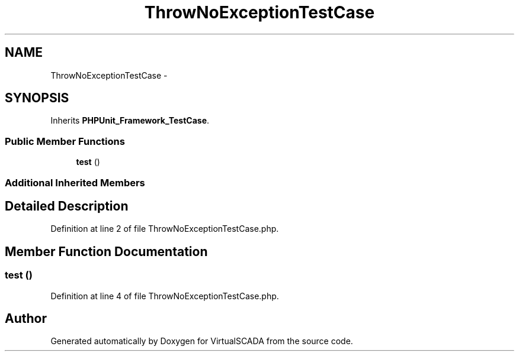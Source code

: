 .TH "ThrowNoExceptionTestCase" 3 "Tue Apr 14 2015" "Version 1.0" "VirtualSCADA" \" -*- nroff -*-
.ad l
.nh
.SH NAME
ThrowNoExceptionTestCase \- 
.SH SYNOPSIS
.br
.PP
.PP
Inherits \fBPHPUnit_Framework_TestCase\fP\&.
.SS "Public Member Functions"

.in +1c
.ti -1c
.RI "\fBtest\fP ()"
.br
.in -1c
.SS "Additional Inherited Members"
.SH "Detailed Description"
.PP 
Definition at line 2 of file ThrowNoExceptionTestCase\&.php\&.
.SH "Member Function Documentation"
.PP 
.SS "test ()"

.PP
Definition at line 4 of file ThrowNoExceptionTestCase\&.php\&.

.SH "Author"
.PP 
Generated automatically by Doxygen for VirtualSCADA from the source code\&.
